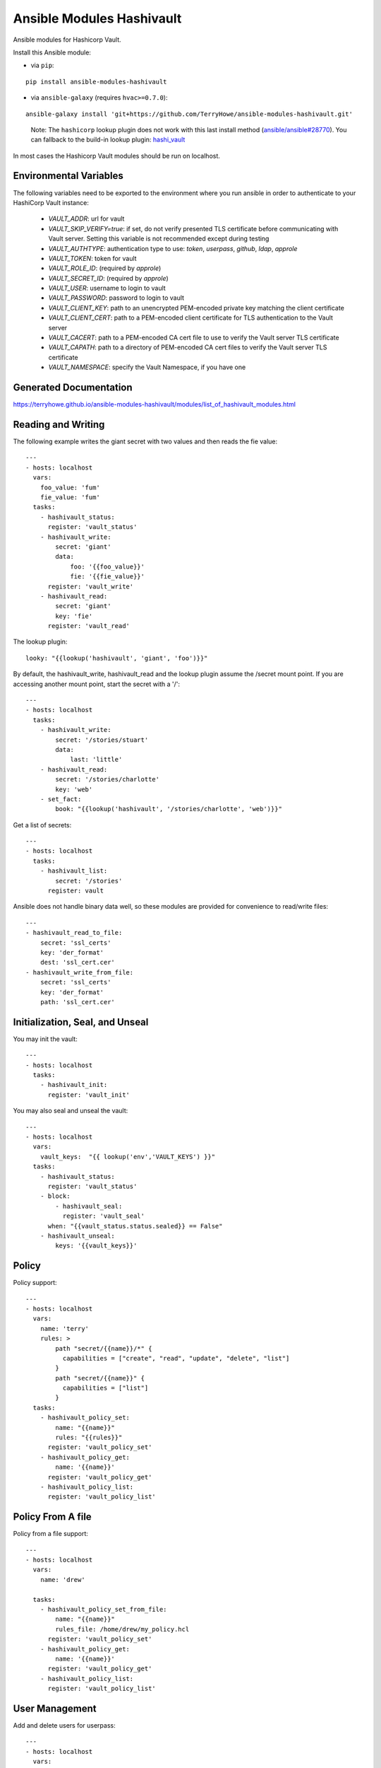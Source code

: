 Ansible Modules Hashivault
==========================

Ansible modules for Hashicorp Vault.

.. image:: https://img.shields.io/pypi/v/ansible-modules-hashivault.svg
   :alt: Latest version
   :target: https://pypi.python.org/pypi/ansible-modules-hashivault/
.. image:: https://travis-ci.org/TerryHowe/ansible-modules-hashivault.svg?branch=master
   :alt: Travis CI
   :target: https://travis-ci.org/TerryHowe/ansible-modules-hashivault
.. image:: https://img.shields.io/badge/License-MIT-yellow.svg
   :alt: License: MIT
   :target: https://opensource.org/licenses/MIT

Install this Ansible module:

* via ``pip``:

::

  pip install ansible-modules-hashivault

* via ``ansible-galaxy`` (requires ``hvac>=0.7.0``):

::

  ansible-galaxy install 'git+https://github.com/TerryHowe/ansible-modules-hashivault.git'

..

  Note: The ``hashicorp`` lookup plugin does not work with this last install method (`ansible/ansible#28770 <https://github.com/ansible/ansible/issues/28770>`_).
  You can fallback to the build-in lookup plugin: `hashi_vault <https://docs.ansible.com/ansible/latest/plugins/lookup/hashi_vault.html>`_

In most cases the Hashicorp Vault modules should be run on localhost.

Environmental Variables
-----------------------

The following variables need to be exported to the environment where you run ansible
in order to authenticate to your HashiCorp Vault instance:

  * `VAULT_ADDR`: url for vault
  * `VAULT_SKIP_VERIFY=true`: if set, do not verify presented TLS certificate before communicating with Vault server. Setting this variable is not recommended except during testing
  * `VAULT_AUTHTYPE`: authentication type to use: `token`, `userpass`, `github`, `ldap`, `approle`
  * `VAULT_TOKEN`: token for vault
  * `VAULT_ROLE_ID`: (required by `approle`)
  * `VAULT_SECRET_ID`: (required by `approle`)
  * `VAULT_USER`: username to login to vault
  * `VAULT_PASSWORD`: password to login to vault
  * `VAULT_CLIENT_KEY`: path to an unencrypted PEM-encoded private key matching the client certificate
  * `VAULT_CLIENT_CERT`: path to a PEM-encoded client certificate for TLS authentication to the Vault server
  * `VAULT_CACERT`: path to a PEM-encoded CA cert file to use to verify the Vault server TLS certificate
  * `VAULT_CAPATH`: path to a directory of PEM-encoded CA cert files to verify the Vault server TLS certificate
  * `VAULT_NAMESPACE`: specify the Vault Namespace, if you have one

Generated Documentation
-----------------------

https://terryhowe.github.io/ansible-modules-hashivault/modules/list_of_hashivault_modules.html


Reading and Writing
-------------------

The following example writes the giant secret with two values and then
reads the fie value::

    ---
    - hosts: localhost
      vars:
        foo_value: 'fum'
        fie_value: 'fum'
      tasks:
        - hashivault_status:
          register: 'vault_status'
        - hashivault_write:
            secret: 'giant'
            data:
                foo: '{{foo_value}}'
                fie: '{{fie_value}}'
          register: 'vault_write'
        - hashivault_read:
            secret: 'giant'
            key: 'fie'
          register: 'vault_read'

The lookup plugin::

    looky: "{{lookup('hashivault', 'giant', 'foo')}}"

By default, the hashivault_write, hashivault_read and the lookup plugin assume the /secret mount point.  If you are accessing another mount point, start the secret with a '/'::

    ---
    - hosts: localhost
      tasks:
        - hashivault_write:
            secret: '/stories/stuart'
            data:
                last: 'little'
        - hashivault_read:
            secret: '/stories/charlotte'
            key: 'web'
        - set_fact:
            book: "{{lookup('hashivault', '/stories/charlotte', 'web')}}"

Get a list of secrets::

    ---
    - hosts: localhost
      tasks:
        - hashivault_list:
            secret: '/stories'
          register: vault

Ansible does not handle binary data well, so these modules are provided for convenience to read/write files::

    ---
    - hashivault_read_to_file:
        secret: 'ssl_certs'
        key: 'der_format'
        dest: 'ssl_cert.cer'
    - hashivault_write_from_file:
        secret: 'ssl_certs'
        key: 'der_format'
        path: 'ssl_cert.cer'

Initialization, Seal, and Unseal
--------------------------------

You may init the vault::

    ---
    - hosts: localhost
      tasks:
        - hashivault_init:
          register: 'vault_init'

You may also seal and unseal the vault::

    ---
    - hosts: localhost
      vars:
        vault_keys:  "{{ lookup('env','VAULT_KEYS') }}"
      tasks:
        - hashivault_status:
          register: 'vault_status'
        - block:
            - hashivault_seal:
              register: 'vault_seal'
          when: "{{vault_status.status.sealed}} == False"
        - hashivault_unseal:
            keys: '{{vault_keys}}'

Policy
------

Policy support::

    ---
    - hosts: localhost
      vars:
        name: 'terry'
        rules: >
            path "secret/{{name}}/*" {
              capabilities = ["create", "read", "update", "delete", "list"]
            }
            path "secret/{{name}}" {
              capabilities = ["list"]
            }
      tasks:
        - hashivault_policy_set:
            name: "{{name}}"
            rules: "{{rules}}"
          register: 'vault_policy_set'
        - hashivault_policy_get:
            name: '{{name}}'
          register: 'vault_policy_get'
        - hashivault_policy_list:
          register: 'vault_policy_list'

Policy From A file
------------------

Policy from a file support::

    ---
    - hosts: localhost
      vars:
        name: 'drew'

      tasks:
        - hashivault_policy_set_from_file:
            name: "{{name}}"
            rules_file: /home/drew/my_policy.hcl
          register: 'vault_policy_set'
        - hashivault_policy_get:
            name: '{{name}}'
          register: 'vault_policy_get'
        - hashivault_policy_list:
          register: 'vault_policy_list'

User Management
---------------

Add and delete users for userpass::

    ---
    - hosts: localhost
      vars:
        username: 'portugal'
        userpass: 'Th3m@n!!'
      tasks:
        - hashivault_userpass_create:
            name: "{{username}}"
            pass: "{{userpass}}"
            policies: "{{username}}"
          register: 'vault_userpass_create'

        - hashivault_userpass_delete:
            name: "{{username}}"
          register: 'vault_userpass_delete'

Authentication Backends
-----------------------

Handle auth backends::

    ---
    - hosts: localhost
      tasks:
        - hashivault_auth_list:
          register: 'vault_auth_list'
        - block:
          - hashivault_auth_enable:
              name: "userpass"
            register: 'vault_auth_enable'
          when: "'userpass/' not in vault_auth_list.backends"

Tune auth backends::

    ---
    - hosts: localhost
      tasks:
        - name: Tune ephermal secret store
          hashivault_mount_tune:
            mount_point: ephemeral
            default_lease_ttl: 3600
            max_lease_ttl: 8600

Audit Backends
--------------

Handle audit backends::

    ---
    - hosts: localhost
      tasks:
        - hashivault_audit_list:
          register: 'vault_audit_list'
        - block:
          - hashivault_audit_enable:
              name: "syslog"
            register: 'vault_audit_enable'
          when: "'syslog/' not in vault_audit_list.backends"

Rekey Vault
-----------

Various rekey vault operations::

    ---
    - hashivault_rekey_init:
        secret_shares: 7
        secret_threshold: 4
    - hashivault_rekey:
      key: '{{vault_key}}'
      nonce: '{{nonce}}'
    - hashivault_rekey_status:
      register: "vault_rekey_status"
    - hashivault_rekey_cancel:
      register: "vault_rekey_cancel"

Secret Backends
---------------

Enable and disable various secret backends::

    ---
    - hashivault_secret_list:
      register: 'hashivault_secret_list'
    - hashivault_secret_enable:
        name: "ephemeral"
        backend: "generic"
    - hashivault_secret_disable:
        name: "ephemeral"
        backend: "generic"

Token Manipulation
------------------

Various token manipulation modules::

    ---
    - hashivault_token_create:
        display_name: "syadm"
        policies: ["sysadm"]
        renewable: True
        token: "{{vault_root_token}}"
      register: "vault_token_admin"
    - hashivault_token_lookup:
        lookup_token: "{{client_token}}"
      register: "vault_token_lookup"
    - hashivault_token_revoke:
        revoke_token: "{{client_token}}"
      register: "vault_token_revoke"
    - hashivault_token_renew:
        renew_token: "{{client_token}}"
      register: "vault_token_renew"

Approle
-------

Approle modules::

    ---
    - hashivault_approle_role_create:
        name: testrole
        policies:
          - approle_test_policy
    - hashivault_approle_role_id:
        name: testrole
      register: 'vault_role_id'
    - hashivault_approle_role_secret_create:
        name: testrole
      register: 'vault_role_secret_create'

Action Plugin
-------------

If you are not using the VAULT_ADDR and VAULT_TOKEN environment variables,
you may be able to simplify your playbooks with an action plugin.  This can
be some somewhat similar to this `example action plugin <https://terryhowe.wordpress.com/2016/05/02/setting-ansible-module-defaults-using-action-plugins/>`_.

Developer Note
--------------
One of the complicated problems with development and testing of this module is
:code:`ansible/module_utils/hashivault.py` is not a directory in itself which
in my opinion is a problem with ansible.  Because of this limitation with
ansible, :code:`pip install -e .` does not work like it would for other
projects.  Two potential ways to work around this issue are either use the
:code:`link.sh` script in the top level directory or run for every change::

    rm -rf dist; python setup.py sdist
    pip install ./dist/ansible-modules-hashivault-*.tar.gz

License
-------

`MIT <https://github.com/TerryHowe/ansible-modules-hashivault/blob/master/LICENSE>`_.
